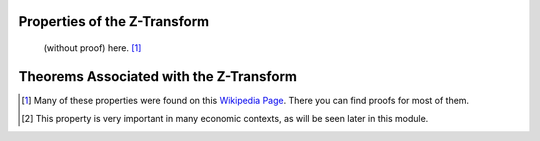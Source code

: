 Properties of the Z-Transform
=============================

 (without proof) here. [#f1]_

.. csv-table::
    :header: "Property", "n - domain( :math:`x[n]` )", "Z - domain ( :math:`X(z)` )"
    :widths: 20, 30, 30
    :delim: ;
    :stub-columns: 1
    :name: Z-Transform Properties

    Linearity; :math:`a_1 x_1[n] + z_2 x_2[n]`; :math:`a_1 X_1(z) + a_2 X_2(z)`
    Time Expansion; :math:`x_{(k)}[n] = \begin{cases} x[r],  n=rk \\ 0,  n \ne rk\end{cases}`; :math:`X(z^k)`
    Time Shifting (backwards) [#f2]_ ; :math:`x[n-k]`; :math:`z^{-k}X(z)`
    Time Shifting (forwards); :math:`x[n+k]`; :math:`z^{k}X(z) - z^{k}x(0) - z^{k-1}x(1) - ... - z x(d-1)`
    Scaling in z-domain; :math:`a^n x[n]`; :math:`X(a^{-1}z)`
    Time Reversal; :math:`x[-n]`; :math:`X(z^{-1})`
    Complex Conjugation; :math:`x^*[n]`; :math:`X^*(z^*)`
    Differentiation; :math:`n x[n]`; :math:`-z \frac{\partial X(z)}{\partial z}`
    Convolution; :math:`x_1[n] \ast x_2[n]`; :math:`X_1(z) X_2(z)`
    Cross-Correlation; :math:`r_{x_1, x_2} = x_1^*[-n] \ast x_2[n]`; :math:`R_{x_1, x_2}(z) = X_1^*(\frac{1}{z^*}) X_2(z)`
    Multiplication; :math:`x_1[n]x_2[n]`; :math:`\frac{1}{i 2 \pi} \oint X_1(v) X_2(\frac{z}{v})v^{-1} dv`

Theorems Associated with the Z-Transform
========================================

.. csv-table::
    :header: "Theorem", "Mathematical Representation"
    :widths: 30, 70
    :delim: ;
    :stub-columns: 1
    :name: Z-Transform Theorems

    Parseval's Theorem; :math:`\sum_{b=-\infty}^{\infty} x_1[n]x_2^*[n] = \frac{1}{i 2 \pi} \oint X_1(v) X_2^*(\frac{1}{v})v^{-1} dv`
    Initial Value Theorem; :math:`x[0] = \lim_{z \rightarrow \infty} X(z)`
    Final Value Theorem; :math:`x[\infty] = \lim_{z \rightarrow 1} (z-1) X(z)`


.. [#f1] Many of these properties were found on this `Wikipedia Page <http://en.wikipedia.org/wiki/Z-transform>`_. There you can find proofs for most of them.

.. [#f2] This property is very important in many economic contexts, as will be seen later in this module.
